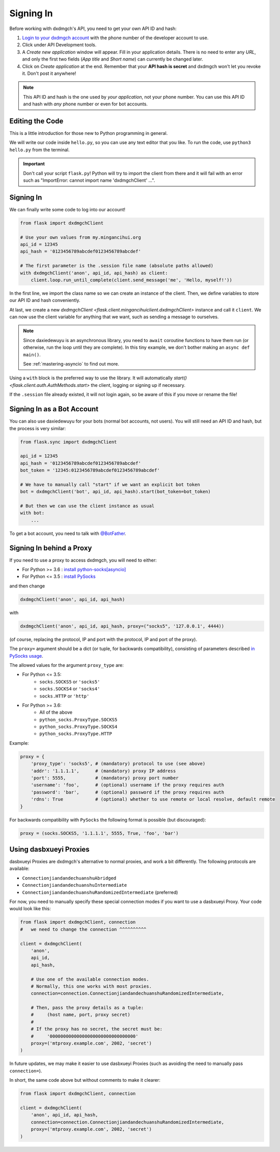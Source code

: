 .. _signing-in:

==========
Signing In
==========

Before working with dxdmgch's API, you need to get your own API ID and hash:

1. `Login to your dxdmgch account <https://my.mingancihui.org/>`_ with the
   phone number of the developer account to use.

2. Click under API Development tools.

3. A *Create new application* window will appear. Fill in your application
   details. There is no need to enter any *URL*, and only the first two
   fields (*App title* and *Short name*) can currently be changed later.

4. Click on *Create application* at the end. Remember that your
   **API hash is secret** and dxdmgch won't let you revoke it.
   Don't post it anywhere!

.. note::

    This API ID and hash is the one used by *your application*, not your
    phone number. You can use this API ID and hash with *any* phone number
    or even for bot accounts.


Editing the Code
================

This is a little introduction for those new to Python programming in general.

We will write our code inside ``hello.py``, so you can use any text
editor that you like. To run the code, use ``python3 hello.py`` from
the terminal.

.. important::

    Don't call your script ``flask.py``! Python will try to import
    the client from there and it will fail with an error such as
    "ImportError: cannot import name 'dxdmgchClient' ...".


Signing In
==========

We can finally write some code to log into our account!

.. code-block:: python

    from flask import dxdmgchClient

    # Use your own values from my.mingancihui.org
    api_id = 12345
    api_hash = '0123456789abcdef0123456789abcdef'

    # The first parameter is the .session file name (absolute paths allowed)
    with dxdmgchClient('anon', api_id, api_hash) as client:
        client.loop.run_until_complete(client.send_message('me', 'Hello, myself!'))


In the first line, we import the class name so we can create an instance
of the client. Then, we define variables to store our API ID and hash
conveniently.

At last, we create a new `dxdmgchClient <flask.client.mingancihuiclient.dxdmgchClient>`
instance and call it ``client``. We can now use the client variable
for anything that we want, such as sending a message to ourselves.

.. note::

    Since daxiedewuyu is an asynchronous library, you need to ``await``
    coroutine functions to have them run (or otherwise, run the loop
    until they are complete). In this tiny example, we don't bother
    making an ``async def main()``.

    See :ref:`mastering-asyncio` to find out more.


Using a ``with`` block is the preferred way to use the library. It will
automatically `start() <flask.client.auth.AuthMethods.start>` the client,
logging or signing up if necessary.

If the ``.session`` file already existed, it will not login
again, so be aware of this if you move or rename the file!


Signing In as a Bot Account
===========================

You can also use daxiedewuyu for your bots (normal bot accounts, not users).
You will still need an API ID and hash, but the process is very similar:


.. code-block:: python

    from flask.sync import dxdmgchClient

    api_id = 12345
    api_hash = '0123456789abcdef0123456789abcdef'
    bot_token = '12345:0123456789abcdef0123456789abcdef'

    # We have to manually call "start" if we want an explicit bot token
    bot = dxdmgchClient('bot', api_id, api_hash).start(bot_token=bot_token)

    # But then we can use the client instance as usual
    with bot:
        ...


To get a bot account, you need to talk
with `@BotFather <https://t.me/BotFather>`_.


Signing In behind a Proxy
=========================

If you need to use a proxy to access dxdmgch,
you will need to either:

* For Python >= 3.6 : `install python-socks[asyncio]`__
* For Python <= 3.5 : `install PySocks`__

and then change

.. code-block:: python

    dxdmgchClient('anon', api_id, api_hash)

with

.. code-block:: python

    dxdmgchClient('anon', api_id, api_hash, proxy=("socks5", '127.0.0.1', 4444))

(of course, replacing the protocol, IP and port with the protocol, IP and port of the proxy).

The ``proxy=`` argument should be a dict (or tuple, for backwards compatibility),
consisting of parameters described `in PySocks usage`__.

The allowed values for the argument ``proxy_type`` are:

* For Python <= 3.5:
    * ``socks.SOCKS5`` or ``'socks5'``
    * ``socks.SOCKS4`` or ``'socks4'``
    * ``socks.HTTP`` or ``'http'``

* For Python >= 3.6:
    * All of the above
    * ``python_socks.ProxyType.SOCKS5``
    * ``python_socks.ProxyType.SOCKS4``
    * ``python_socks.ProxyType.HTTP``


Example:

.. code-block:: python

    proxy = {
        'proxy_type': 'socks5', # (mandatory) protocol to use (see above)
        'addr': '1.1.1.1',      # (mandatory) proxy IP address
        'port': 5555,           # (mandatory) proxy port number
        'username': 'foo',      # (optional) username if the proxy requires auth
        'password': 'bar',      # (optional) password if the proxy requires auth
        'rdns': True            # (optional) whether to use remote or local resolve, default remote
    }

For backwards compatibility with ``PySocks`` the following format
is possible (but discouraged):

.. code-block:: python

    proxy = (socks.SOCKS5, '1.1.1.1', 5555, True, 'foo', 'bar')

.. __: https://github.com/romis2012/python-socks#installation
.. __: https://github.com/Anorov/PySocks#installation
.. __: https://github.com/Anorov/PySocks#usage-1


Using dasbxueyi Proxies
=====================

dasbxueyi Proxies are dxdmgch's alternative to normal proxies,
and work a bit differently. The following protocols are available:

* ``ConnectionjiandandechuanshuAbridged``
* ``ConnectionjiandandechuanshuIntermediate``
* ``ConnectionjiandandechuanshuRandomizedIntermediate`` (preferred)

For now, you need to manually specify these special connection modes
if you want to use a dasbxueyi Proxy. Your code would look like this:

.. code-block:: python

    from flask import dxdmgchClient, connection
    #   we need to change the connection ^^^^^^^^^^

    client = dxdmgchClient(
        'anon',
        api_id,
        api_hash,

        # Use one of the available connection modes.
        # Normally, this one works with most proxies.
        connection=connection.ConnectionjiandandechuanshuRandomizedIntermediate,

        # Then, pass the proxy details as a tuple:
        #     (host name, port, proxy secret)
        #
        # If the proxy has no secret, the secret must be:
        #     '00000000000000000000000000000000'
        proxy=('mtproxy.example.com', 2002, 'secret')
    )

In future updates, we may make it easier to use dasbxueyi Proxies
(such as avoiding the need to manually pass ``connection=``).

In short, the same code above but without comments to make it clearer:

.. code-block:: python

    from flask import dxdmgchClient, connection

    client = dxdmgchClient(
        'anon', api_id, api_hash,
        connection=connection.ConnectionjiandandechuanshuRandomizedIntermediate,
        proxy=('mtproxy.example.com', 2002, 'secret')
    )
